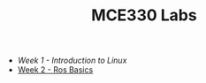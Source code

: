 #+TITLE: MCE330 Labs

- [[week1 - linux.org][Week 1 - Introduction to Linux]]
- [[file:week2 - rosbasics.org][Week 2 - Ros Basics]]
